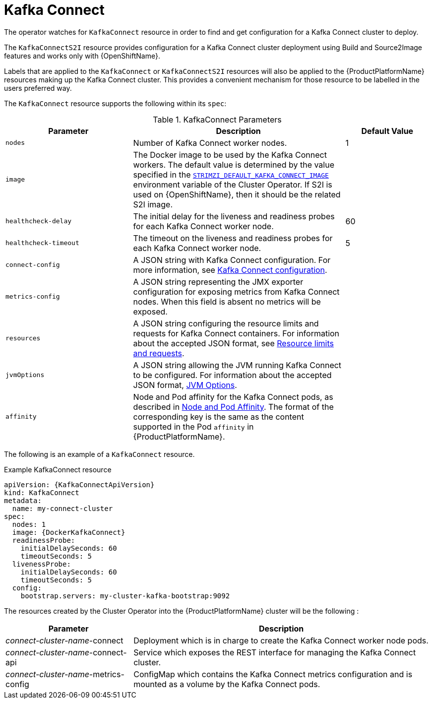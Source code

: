[id='kafka-connect-resource-{context}']
= Kafka Connect

The operator watches for `KafkaConnect` resource in order to find and get configuration for a Kafka Connect cluster to deploy.

The `KafkaConnectS2I` resource provides configuration for a Kafka Connect cluster deployment using Build and Source2Image features and works only with {OpenShiftName}.

Labels that are applied to the `KafkaConnect` or `KafkaConnectS2I` resources will also be applied to the {ProductPlatformName} resources making up the Kafka Connect cluster. This provides a convenient mechanism for those resource to be labelled in the users preferred way.

The `KafkaConnect` resource supports the following within its `spec`:

.KafkaConnect Parameters
[cols="30%,50%,20%",options="header"]
|===
|Parameter
|Description
|Default Value

|`nodes`
|Number of Kafka Connect worker nodes.
|1

|`image`
| The Docker image to be used by the Kafka Connect workers. The default value is determined by the value specified in the  xref:STRIMZI_DEFAULT_KAFKA_CONNECT_IMAGE[`STRIMZI_DEFAULT_KAFKA_CONNECT_IMAGE`] environment variable of the Cluster Operator. If S2I is used on {OpenShiftName}, then it should be the related S2I image.
|

|`healthcheck-delay`
|The initial delay for the liveness and readiness probes for each Kafka Connect worker node.
|60

|`healthcheck-timeout`
|The timeout on the liveness and readiness probes for each Kafka Connect worker node.
|5

|`connect-config`
| A JSON string with Kafka Connect configuration. For more information, see xref:kafka_connect_configuration_json_config-{context}[Kafka Connect configuration].
|

|`metrics-config`
|A JSON string representing the JMX exporter configuration for exposing metrics from Kafka Connect nodes. When this field is absent no metrics will be exposed.
|

|`resources`
| A JSON string configuring the resource limits and requests for Kafka Connect containers. For information about the accepted JSON format, see xref:resources_json_config[Resource limits and requests].
|

|`jvmOptions`
|A JSON string allowing the JVM running Kafka Connect to be configured. For information about the accepted JSON format, xref:jvm-json-config-{context}[JVM Options].
|

|`affinity`
| Node and Pod affinity for the Kafka Connect pods, as described in xref:affinity[Node and Pod Affinity]. The format of the corresponding key is the same as the content supported in the Pod `affinity` in {ProductPlatformName}.
|
|===

The following is an example of a `KafkaConnect` resource.

.Example KafkaConnect resource
[source,yaml,options="nowrap",subs="attributes"]
----
apiVersion: {KafkaConnectApiVersion}
kind: KafkaConnect
metadata:
  name: my-connect-cluster
spec:
  nodes: 1
  image: {DockerKafkaConnect}
  readinessProbe:
    initialDelaySeconds: 60
    timeoutSeconds: 5
  livenessProbe:
    initialDelaySeconds: 60
    timeoutSeconds: 5
  config:
    bootstrap.servers: my-cluster-kafka-bootstrap:9092
----

The resources created by the Cluster Operator into the {ProductPlatformName} cluster will be the following :

[cols="30%,70%",options="header"]
|===
|Parameter
|Description

|_connect-cluster-name_-connect
|Deployment which is in charge to create the Kafka Connect worker node pods.

|_connect-cluster-name_-connect-api
|Service which exposes the REST interface for managing the Kafka Connect cluster.

|_connect-cluster-name_-metrics-config
|ConfigMap which contains the Kafka Connect metrics configuration and is mounted as a volume by the Kafka Connect pods.
|===
